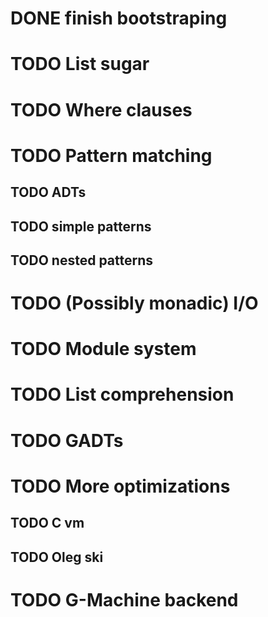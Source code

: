 * DONE finish bootstraping
* TODO List sugar
* TODO Where clauses
* TODO Pattern matching
** TODO ADTs
** TODO simple patterns
** TODO nested patterns
* TODO (Possibly monadic) I/O
* TODO Module system
* TODO List comprehension
* TODO GADTs
* TODO More optimizations
** TODO C vm
** TODO Oleg ski
* TODO G-Machine backend
